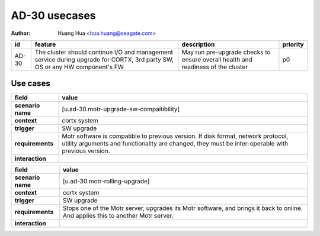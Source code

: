 ==============
AD-30 usecases
==============

:author: Huang Hua <hua.huang@seagate.com>

.. list-table::
   :header-rows: 1

   * - id
     - feature
     - description
     - priority
   * - AD-30
     - The cluster should continue I/O and management service during upgrade for CORTX, 3rd party SW, OS or any HW component's FW
     - May run pre-upgrade checks to ensure overall health and readiness of the cluster
     - p0

Use cases
=========

.. list-table::
   :header-rows: 1

   * - **field**
     - **value**
   * - **scenario name**
     - [u.ad-30.motr-upgrade-sw-compaitibility]
   * - **context**
     - cortx system
   * - **trigger**
     - SW upgrade
   * - **requirements**
     - Motr software is compatible to previous version. If disk format, network protocol,
       utility arguments and functionality are changed, they must be inter-operable with previous
       version.
   * - **interaction**
     -


.. list-table::
   :header-rows: 1

   * - **field**
     - **value**
   * - **scenario name**
     - [u.ad-30.motr-rolling-upgrade]
   * - **context**
     - cortx system
   * - **trigger**
     - SW upgrade
   * - **requirements**
     - Stops one of the Motr server, upgrades its Motr software, and brings it back to online.
       And applies this to another Motr server.
   * - **interaction**
     -

